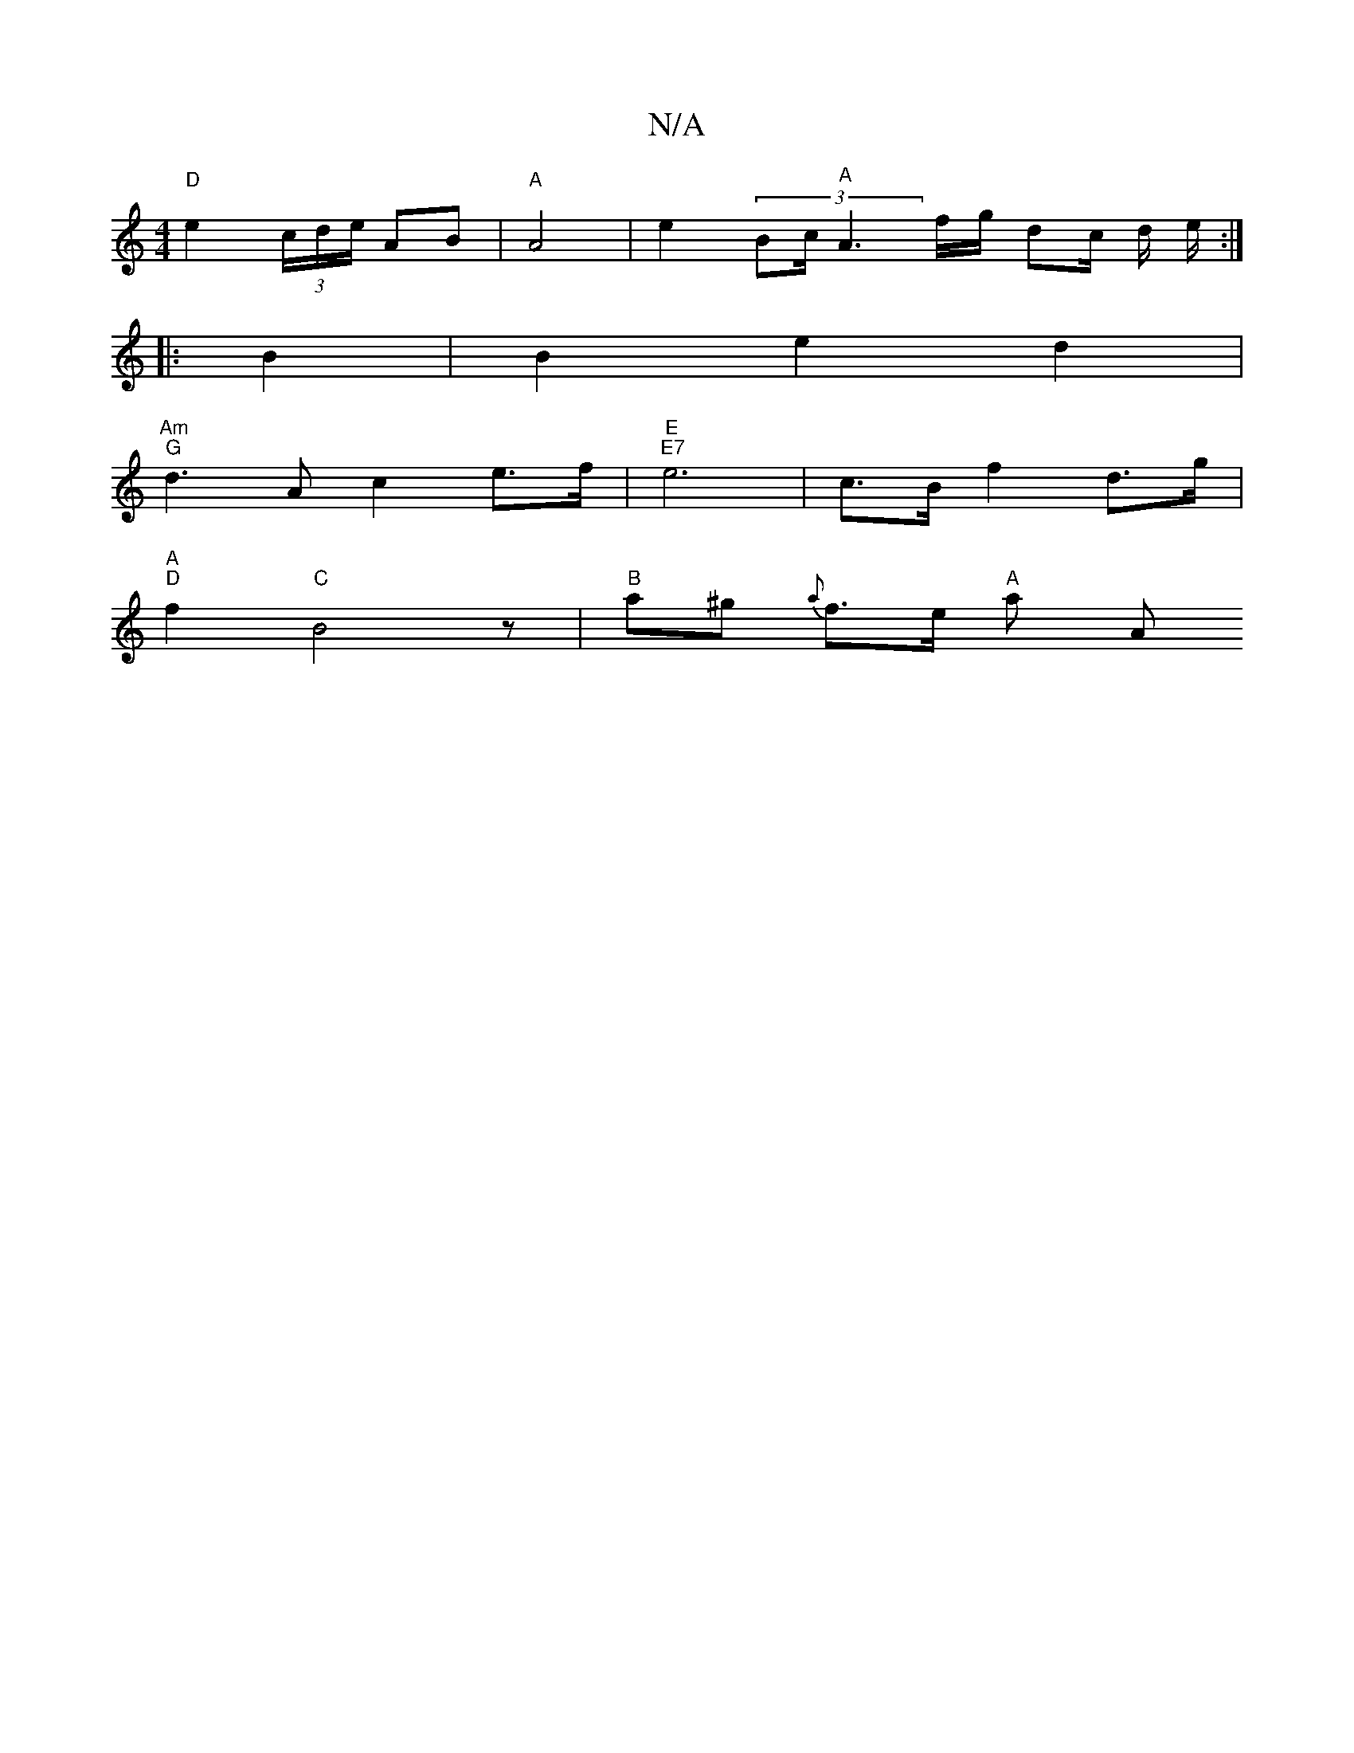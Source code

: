 X:1
T:N/A
M:4/4
R:N/A
K:Cmajor
 "D" e2 (3c/d/e/ AB | "A" A4 | e2 (3Bc/ "A" A3 f/g/ dc/ d/ e/ :|
|: B2|B2 e2 d2 |
"Am" "G" d3 A c2 e>f | "E" "E7" e6 | c>B f2 d>g |
"A" "D"f2 "C" B4 z |"B" a^g{a} f>e "A" a[ " "A"c3 A {e}AB {c}B2- | "